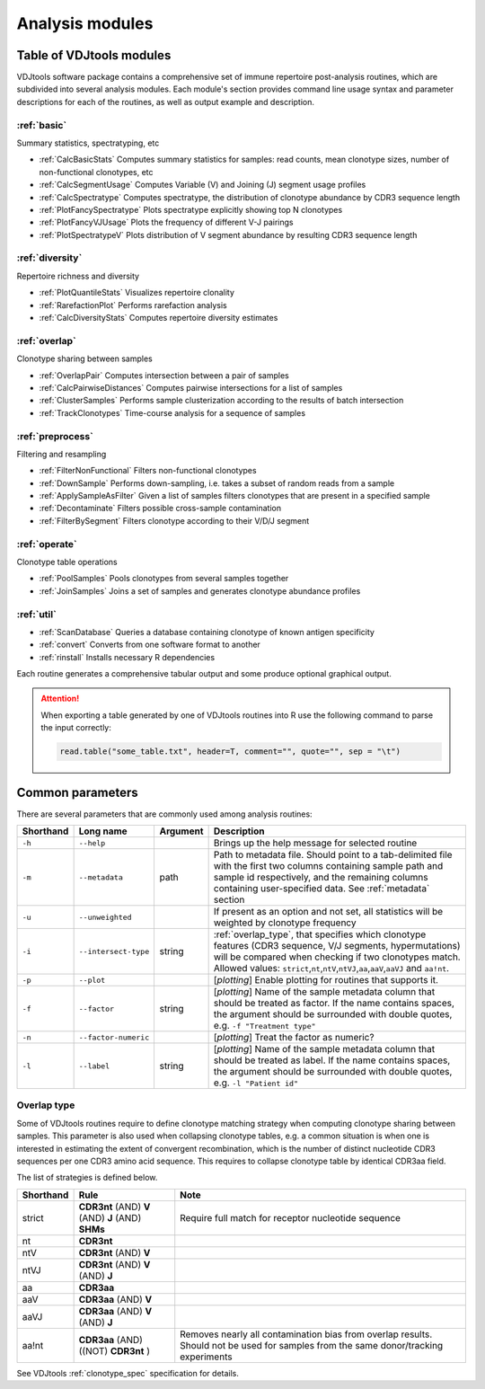 .. _modules:

Analysis modules
----------------

Table of VDJtools modules
^^^^^^^^^^^^^^^^^^^^^^^^^

VDJtools software package contains a comprehensive set of immune
repertoire post-analysis routines, which are subdivided into several
analysis modules. Each module's section provides command line usage
syntax and parameter descriptions for each of the routines, as well as
output example and description.

:ref:`basic`
~~~~~~~~~~~~

Summary statistics, spectratyping, etc

-  :ref:`CalcBasicStats`
   Computes summary statistics for samples: read counts, mean clonotype
   sizes, number of non-functional clonotypes, etc
-  :ref:`CalcSegmentUsage`
   Computes Variable (V) and Joining (J) segment usage profiles
-  :ref:`CalcSpectratype`
   Computes spectratype, the distribution of clonotype abundance by CDR3
   sequence length
-  :ref:`PlotFancySpectratype`
   Plots spectratype explicitly showing top N clonotypes
-  :ref:`PlotFancyVJUsage`
   Plots the frequency of different V-J pairings
-  :ref:`PlotSpectratypeV`
   Plots distribution of V segment abundance by resulting CDR3 sequence
   length

:ref:`diversity`
~~~~~~~~~~~~~~~~

Repertoire richness and diversity

-  :ref:`PlotQuantileStats`
   Visualizes repertoire clonality
-  :ref:`RarefactionPlot`
   Performs rarefaction analysis
-  :ref:`CalcDiversityStats`
   Computes repertoire diversity estimates

:ref:`overlap`
~~~~~~~~~~~~~~

Clonotype sharing between samples

-  :ref:`OverlapPair`
   Computes intersection between a pair of samples
-  :ref:`CalcPairwiseDistances`
   Computes pairwise intersections for a list of samples
-  :ref:`ClusterSamples`
   Performs sample clusterization according to the results of batch intersection
-  :ref:`TrackClonotypes`
   Time-course analysis for a sequence of samples

:ref:`preprocess`
~~~~~~~~~~~~~~~~~

Filtering and resampling

-  :ref:`FilterNonFunctional`
   Filters non-functional clonotypes
-  :ref:`DownSample`
   Performs down-sampling, i.e. takes a subset of random reads from a sample
-  :ref:`ApplySampleAsFilter`
   Given a list of samples filters clonotypes that are present in a
   specified sample
-  :ref:`Decontaminate`
   Filters possible cross-sample contamination
-  :ref:`FilterBySegment`
   Filters clonotype according to their V/D/J segment

:ref:`operate`
~~~~~~~~~~~~~~

Clonotype table operations

-  :ref:`PoolSamples`
   Pools clonotypes from several samples together
-  :ref:`JoinSamples`
   Joins a set of samples and generates clonotype abundance profiles
   
:ref:`util`
~~~~~~~~~~~

-  :ref:`ScanDatabase`
   Queries a database containing clonotype of known antigen specificity

-  :ref:`convert`
   Converts from one software format to another
   
-  :ref:`rinstall`
   Installs necessary R dependencies
   
Each routine generates a comprehensive tabular output and some 
produce optional graphical output.

.. attention::

    When exporting a table generated by one of VDJtools routines 
    into R use the following command to parse the input correctly:
    
    .. code:: r
        
        read.table("some_table.txt", header=T, comment="", quote="", sep = "\t")

.. _common_params:

Common parameters
^^^^^^^^^^^^^^^^^

There are several parameters that are commonly used among analysis
routines:

+-------------+------------------------+------------+---------------------------------------------------------------------------------------------------------------------------------------------------------------------------------------------------------------------------------------------------------------------------------------------------------------------------------------------------+
| Shorthand   |      Long name         | Argument   | Description                                                                                                                                                                                                                                                                                                                                       |
+=============+========================+============+===================================================================================================================================================================================================================================================================================================================================================+
| ``-h``      | ``--help``             |            | Brings up the help message for selected routine                                                                                                                                                                                                                                                                                                   |
+-------------+------------------------+------------+---------------------------------------------------------------------------------------------------------------------------------------------------------------------------------------------------------------------------------------------------------------------------------------------------------------------------------------------------+
| ``-m``      | ``--metadata``         | path       | Path to metadata file. Should point to a tab-delimited file with the first two columns containing sample path and sample id respectively, and the remaining columns containing user-specified data. See :ref:`metadata` section                                                                                                                   |
+-------------+------------------------+------------+---------------------------------------------------------------------------------------------------------------------------------------------------------------------------------------------------------------------------------------------------------------------------------------------------------------------------------------------------+
| ``-u``      | ``--unweighted``       |            | If present as an option and not set, all statistics will be weighted by clonotype frequency                                                                                                                                                                                                                                                       |
+-------------+------------------------+------------+---------------------------------------------------------------------------------------------------------------------------------------------------------------------------------------------------------------------------------------------------------------------------------------------------------------------------------------------------+
| ``-i``      | ``--intersect-type``   | string     | :ref:`overlap_type`, that specifies which clonotype features (CDR3 sequence, V/J segments, hypermutations) will be compared when checking if two clonotypes match. Allowed values: ``strict``,\ ``nt``,\ ``ntV``,\ ``ntVJ``,\ ``aa``,\ ``aaV``,\ ``aaVJ`` and ``aa!nt``.                                                                          |
+-------------+------------------------+------------+---------------------------------------------------------------------------------------------------------------------------------------------------------------------------------------------------------------------------------------------------------------------------------------------------------------------------------------------------+
| ``-p``      | ``--plot``             |            | [*plotting*] Enable plotting for routines that supports it.                                                                                                                                                                                                                                                                                       |
+-------------+------------------------+------------+---------------------------------------------------------------------------------------------------------------------------------------------------------------------------------------------------------------------------------------------------------------------------------------------------------------------------------------------------+
| ``-f``      | ``--factor``           | string     | [*plotting*] Name of the sample metadata column that should be treated as factor. If the name contains spaces, the argument should be surrounded with double quotes, e.g. ``-f "Treatment type"``                                                                                                                                                 |
+-------------+------------------------+------------+---------------------------------------------------------------------------------------------------------------------------------------------------------------------------------------------------------------------------------------------------------------------------------------------------------------------------------------------------+
| ``-n``      | ``--factor-numeric``   |            | [*plotting*] Treat the factor as numeric?                                                                                                                                                                                                                                                                                                         |
+-------------+------------------------+------------+---------------------------------------------------------------------------------------------------------------------------------------------------------------------------------------------------------------------------------------------------------------------------------------------------------------------------------------------------+
| ``-l``      | ``--label``            | string     | [*plotting*] Name of the sample metadata column that should be treated as label. If the name contains spaces, the argument should be surrounded with double quotes, e.g. ``-l "Patient id"``                                                                                                                                                      |
+-------------+------------------------+------------+---------------------------------------------------------------------------------------------------------------------------------------------------------------------------------------------------------------------------------------------------------------------------------------------------------------------------------------------------+

.. _overlap_type:

Overlap type
~~~~~~~~~~~~

Some of VDJtools routines require to define clonotype matching strategy 
when computing clonotype sharing between samples. This parameter is also
used when collapsing clonotype tables, e.g. a common situation is when 
one is interested in estimating the extent of convergent recombination, 
which is the number of distinct nucleotide CDR3 sequences per one CDR3 
amino acid sequence. This requires to collapse clonotype table by identical
CDR3aa field.

The list of strategies is defined below.

+-------------+---------------------------------------------------+---------------------------------------------------------------------------------------------------------------------------------------+
| Shorthand   | Rule                                              | Note                                                                                                                                  |
+=============+===================================================+=======================================================================================================================================+
| strict      | **CDR3nt** (AND) **V** (AND) **J** (AND) **SHMs** | Require full match for receptor nucleotide sequence                                                                                   |
+-------------+---------------------------------------------------+---------------------------------------------------------------------------------------------------------------------------------------+
| nt          | **CDR3nt**                                        |                                                                                                                                       |
+-------------+---------------------------------------------------+---------------------------------------------------------------------------------------------------------------------------------------+
| ntV         | **CDR3nt** (AND) **V**                            |                                                                                                                                       |
+-------------+---------------------------------------------------+---------------------------------------------------------------------------------------------------------------------------------------+
| ntVJ        | **CDR3nt** (AND) **V** (AND) **J**                |                                                                                                                                       |
+-------------+---------------------------------------------------+---------------------------------------------------------------------------------------------------------------------------------------+
| aa          | **CDR3aa**                                        |                                                                                                                                       |
+-------------+---------------------------------------------------+---------------------------------------------------------------------------------------------------------------------------------------+
| aaV         | **CDR3aa** (AND) **V**                            |                                                                                                                                       |
+-------------+---------------------------------------------------+---------------------------------------------------------------------------------------------------------------------------------------+
| aaVJ        | **CDR3aa** (AND) **V** (AND) **J**                |                                                                                                                                       |
+-------------+---------------------------------------------------+---------------------------------------------------------------------------------------------------------------------------------------+
| aa!nt       | **CDR3aa** (AND)((NOT) **CDR3nt** )               | Removes nearly all contamination bias from overlap results. Should not be used for samples from the same donor/tracking experiments   |
+-------------+---------------------------------------------------+---------------------------------------------------------------------------------------------------------------------------------------+

See VDJtools :ref:`clonotype_spec` specification for details.
